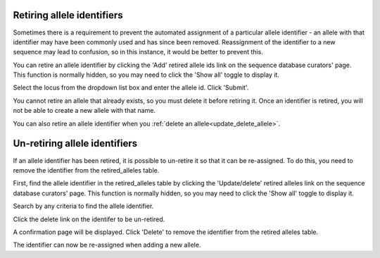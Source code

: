 .. index::
   pair: retiring; alleles

***************************
Retiring allele identifiers
***************************
Sometimes there is a requirement to prevent the automated assignment of a 
particular allele identifier - an allele with that identifier may have been 
commonly used and has since been removed. Reassignment of the identifier to a 
new sequence may lead to confusion, so in this instance, it would be better to 
prevent this.

You can retire an allele identifier by clicking the 'Add' retired allele ids
link on the sequence database curators' page. This function is normally hidden,
so you may need to click the 'Show all' toggle to display it.

.. image:: /images/curation/retire_allele1.png

Select the locus from the dropdown list box and enter the allele id. Click
'Submit'.

.. image:: /images/curation/retire_allele2.png

You cannot retire an allele that already exists, so you must delete it before
retiring it.  Once an identifier is retired, you will not be able to create a 
new allele with that name.  

You can also retire an allele identifier when you 
:ref:`delete an allele<update_delete_allele>`. 

.. index::
   pair: un-retiring; alleles

******************************
Un-retiring allele identifiers
******************************
If an allele identifier has been retired, it is possible to un-retire it so
that it can be re-assigned. To do this, you need to remove the identifier from
the retired_alleles table.

First, find the allele identifier in the retired_alleles table by clicking the 
'Update/delete' retired alleles link on the sequence database curators' page. 
This function is normally hidden, so you may need to click the 'Show all' 
toggle to display it.

.. image:: /images/curation/unretire_alleles.png

Search by any criteria to find the allele identifier.

.. image:: /images/curation/unretire_alleles2.png

Click the delete link on the identifer to be un-retired.

.. image:: /images/curation/unretire_alleles3.png

A confirmation page will be displayed. Click 'Delete' to remove the identifier
from the retired alleles table.

.. image:: /images/curation/unretire_alleles4.png

The identifier can now be re-assigned when adding a new allele.
